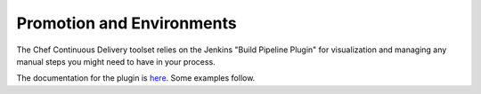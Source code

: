 Promotion and Environments
==========================

The Chef Continuous Delivery toolset relies on the Jenkins "Build Pipeline Plugin" for visualization and managing any manual steps you might need to have in your process.

The documentation for the plugin is `here <https://wiki.jenkins-ci.org/display/JENKINS/Build+Pipeline+Plugin>`_. Some examples follow. 
